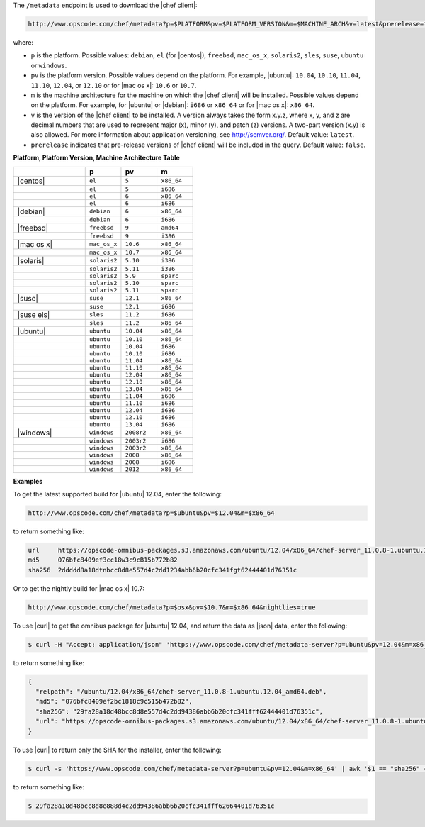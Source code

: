 .. The contents of this file are included in multiple topics.
.. This file should not be changed in a way that hinders its ability to appear in multiple documentation sets.


The ``/metadata`` endpoint is used to download the |chef client|:

.. code-block:: xml

   http://www.opscode.com/chef/metadata?p=$PLATFORM&pv=$PLATFORM_VERSION&m=$MACHINE_ARCH&v=latest&prerelease=true

where:

* ``p`` is the platform. Possible values: ``debian``, ``el`` (for |centos|), ``freebsd``, ``mac_os_x``, ``solaris2``, ``sles``, ``suse``, ``ubuntu`` or ``windows``.
* ``pv`` is the platform version. Possible values depend on the platform. For example, |ubuntu|: ``10.04``, ``10.10``, ``11.04``, ``11.10``, ``12.04``, or ``12.10`` or for |mac os x|: ``10.6`` or ``10.7``.
* ``m`` is the machine architecture for the machine on which the |chef client| will be installed. Possible values depend on the platform. For example, for |ubuntu| or |debian|: ``i686`` or ``x86_64`` or for |mac os x|: ``x86_64``.
* ``v`` is the version of the |chef client| to be installed. A version always takes the form x.y.z, where x, y, and z are decimal numbers that are used to represent major (x), minor (y), and patch (z) versions. A two-part version (x.y) is also allowed. For more information about application versioning, see http://semver.org/. Default value: ``latest``.
* ``prerelease`` indicates that pre-release versions of |chef client| will be included in the query. Default value: ``false``.

**Platform, Platform Version, Machine Architecture Table**

.. list-table::
   :widths: 200 100 100 100
   :header-rows: 1
 
   * - 
     - p
     - pv
     - m
   * - |centos|
     - ``el``
     - ``5``
     - ``x86_64``
   * - 
     - ``el``
     - ``5``
     - ``i686``
   * - 
     - ``el``
     - ``6``
     - ``x86_64``
   * - 
     - ``el``
     - ``6``
     - ``i686``
   * - |debian|
     - ``debian``
     - ``6``
     - ``x86_64``
   * - 
     - ``debian``
     - ``6``
     - ``i686``
   * - |freebsd|
     - ``freebsd``
     - ``9``
     - ``amd64``
   * - 
     - ``freebsd``
     - ``9``
     - ``i386``
   * - |mac os x|
     - ``mac_os_x``
     - ``10.6``
     - ``x86_64``
   * - 
     - ``mac_os_x``
     - ``10.7``
     - ``x86_64``
   * - |solaris|
     - ``solaris2``
     - ``5.10``
     - ``i386``
   * - 
     - ``solaris2``
     - ``5.11``
     - ``i386``
   * - 
     - ``solaris2``
     - ``5.9``
     - ``sparc``
   * - 
     - ``solaris2``
     - ``5.10``
     - ``sparc``
   * - 
     - ``solaris2``
     - ``5.11``
     - ``sparc``
   * - |suse|
     - ``suse``
     - ``12.1``
     - ``x86_64``
   * - 
     - ``suse``
     - ``12.1``
     - ``i686``
   * - |suse els|
     - ``sles``
     - ``11.2``
     - ``i686``
   * - 
     - ``sles``
     - ``11.2``
     - ``x86_64``
   * - |ubuntu|
     - ``ubuntu``
     - ``10.04``
     - ``x86_64``
   * - 
     - ``ubuntu``
     - ``10.10``
     - ``x86_64``
   * - 
     - ``ubuntu``
     - ``10.04``
     - ``i686``
   * - 
     - ``ubuntu``
     - ``10.10``
     - ``i686``
   * - 
     - ``ubuntu``
     - ``11.04``
     - ``x86_64``
   * - 
     - ``ubuntu``
     - ``11.10``
     - ``x86_64``
   * - 
     - ``ubuntu``
     - ``12.04``
     - ``x86_64``
   * - 
     - ``ubuntu``
     - ``12.10``
     - ``x86_64``
   * - 
     - ``ubuntu``
     - ``13.04``
     - ``x86_64``
   * - 
     - ``ubuntu``
     - ``11.04``
     - ``i686``
   * - 
     - ``ubuntu``
     - ``11.10``
     - ``i686``
   * - 
     - ``ubuntu``
     - ``12.04``
     - ``i686``
   * - 
     - ``ubuntu``
     - ``12.10``
     - ``i686``
   * - 
     - ``ubuntu``
     - ``13.04``
     - ``i686``
   * - |windows|
     - ``windows``
     - ``2008r2``
     - ``x86_64``
   * - 
     - ``windows``
     - ``2003r2``
     - ``i686``
   * - 
     - ``windows``
     - ``2003r2``
     - ``x86_64``
   * - 
     - ``windows``
     - ``2008``
     - ``x86_64``
   * - 
     - ``windows``
     - ``2008``
     - ``i686``
   * - 
     - ``windows``
     - ``2012``
     - ``x86_64``

**Examples**

To get the latest supported build for |ubuntu| 12.04, enter the following:

.. code-block:: xml

   http://www.opscode.com/chef/metadata?p=$ubuntu&pv=$12.04&m=$x86_64

to return something like:

.. code-block:: xml

   url     https://opscode-omnibus-packages.s3.amazonaws.com/ubuntu/12.04/x86_64/chef-server_11.0.8-1.ubuntu.12.04_amd64.deb
   md5     076bfc8409ef3cc18w3c9cB15b772b82
   sha256  2ddddd8a18dtnbcc8d8e557d4c2dd1234abb6b20cfc341fgt62444401d76351c

Or to get the nightly build for |mac os x| 10.7:

.. code-block:: xml

   http://www.opscode.com/chef/metadata?p=$osx&pv=$10.7&m=$x86_64&nightlies=true

To use |curl| to get the omnibus package for |ubuntu| 12.04, and return the data as |json| data, enter the following:

.. code-block:: bash

   $ curl -H "Accept: application/json" 'https://www.opscode.com/chef/metadata-server?p=ubuntu&pv=12.04&m=x86_64'

to return something like:

.. code-block:: javascript

   {
     "relpath": "/ubuntu/12.04/x86_64/chef-server_11.0.8-1.ubuntu.12.04_amd64.deb",
     "md5": "076bfc8409ef2bc1818c9c515b472b82",
     "sha256": "29fa28a18d48bcc8d8e557d4c2dd94386abb6b20cfc341fff62444401d76351c",
     "url": "https://opscode-omnibus-packages.s3.amazonaws.com/ubuntu/12.04/x86_64/chef-server_11.0.8-1.ubuntu.12.04_amd64.deb"
   }

To use |curl| to return only the SHA for the installer, enter the following:

.. code-block:: bash

   $ curl -s 'https://www.opscode.com/chef/metadata-server?p=ubuntu&pv=12.04&m=x86_64' | awk '$1 == "sha256" { print $2 }'

to return something like:

.. code-block:: bash

   $ 29fa28a18d48bcc8d8e888d4c2dd94386abb6b20cfc341fff62664401d76351c